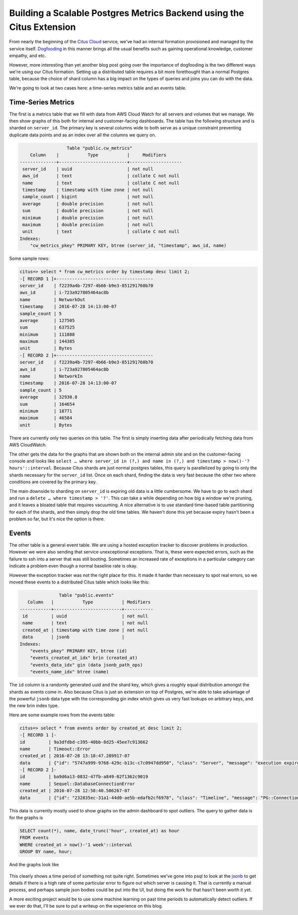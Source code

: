 Building a Scalable Postgres Metrics Backend using the Citus Extension
######################################################################

From nearly the beginning of the `Citus
Cloud <https://www.citusdata.com/product/cloud/>`__ service, we've had
an internal formation provisioned and managed by the service itself.
`Dogfooding <http://blog.launchdarkly.com/tag/dogfooding/>`__ in this
manner brings all the usual benefits such as gaining operational
knowledge, customer empathy, and etc.

However, more interesting than yet another blog post going over the
importance of dogfooding is the two different ways we're using our Citus
formation. Setting up a distributed table requires a bit more
forethought than a normal Postgres table, because the choice of shard
column has a big impact on the types of queries and joins you can do
with the data.

We're going to look at two cases here: a time-series metrics table and
an events table.

Time-Series Metrics
~~~~~~~~~~~~~~~~~~~

The first is a metrics table that we fill with data from AWS Cloud Watch
for all servers and volumes that we manage. We then show graphs of this
both for internal and customer-facing dashboards. The table has the
following structure and is sharded on ``server_id``. The primary key is
several columns wide to both serve as a unique constraint preventing
duplicate data points and as an index over all the columns we query on.

.. code:: sql

                      Table "public.cw_metrics"
        Column    |           Type           |     Modifiers
    --------------+--------------------------+--------------------
     server_id    | uuid                     | not null
     aws_id       | text                     | collate C not null
     name         | text                     | collate C not null
     timestamp    | timestamp with time zone | not null
     sample_count | bigint                   | not null
     average      | double precision         | not null
     sum          | double precision         | not null
     minimum      | double precision         | not null
     maximum      | double precision         | not null
     unit         | text                     | collate C not null
    Indexes:
        "cw_metrics_pkey" PRIMARY KEY, btree (server_id, "timestamp", aws_id, name)

Some sample rows:

.. code:: sql

    citus=> select * from cw_metrics order by timestamp desc limit 2;
    -[ RECORD 1 ]+-------------------------------------
    server_id    | f2239a4b-7297-4b66-b9e3-851291760b70
    aws_id       | i-723a927805464ac8b
    name         | NetworkOut
    timestamp    | 2016-07-28 14:13:00-07
    sample_count | 5
    average      | 127505
    sum          | 637525
    minimum      | 111888
    maximum      | 144385
    unit         | Bytes
    -[ RECORD 2 ]+-------------------------------------
    server_id    | f2239a4b-7297-4b66-b9e3-851291760b70
    aws_id       | i-723a927805464ac8b
    name         | NetworkIn
    timestamp    | 2016-07-28 14:13:00-07
    sample_count | 5
    average      | 32930.8
    sum          | 164654
    minimum      | 18771
    maximum      | 46584
    unit         | Bytes

There are currently only two queries on this table. The first is simply
inserting data after periodically fetching data from AWS CloudWatch.

The other gets the data for the graphs that are shown both on the
internal admin site and on the customer-facing console and looks like
``select … where server_id in (?,) and name in (?,) and timestamp > now()-'? hours'::interval``.
Because Citus shards are just normal postgres tables, this query is
parallelized by going to only the shards necessary for the ``server_id``
list. Once on each shard, finding the data is very fast because the
other two where conditions are covered by the primary key.

The main downside to sharding on ``server_id`` is expiring old data is a
little cumbersome. We have to go to each shard and run a
``delete … where timestamp > '?'``. This can take a while depending on
how big a window we're pruning, and it leaves a bloated table that
requires vacuuming. A nice alternative is to use standard time-based
table partitioning for each of the shards, and then simply drop the old
time tables. We haven't done this yet because expiry hasn't been a
problem so far, but it's nice the option is there.

Events
~~~~~~

The other table is a general event table. We are using a hosted
exception tracker to discover problems in production. However we were
also sending that service unexceptional exceptions. That is, these were
expected errors, such as the failure to ssh into a server that was still
booting. Sometimes an increased rate of exceptions in a particular
category can indicate a problem even though a normal baseline rate is
okay.

However the exception tracker was not the right place for this. It made
it harder than necessary to spot real errors, so we moved these events
to a distributed Citus table which looks like this:

.. code:: sql

                   Table "public.events"
       Column   |           Type           | Modifiers
    ------------+--------------------------+-----------
     id         | uuid                     | not null
     name       | text                     | not null
     created_at | timestamp with time zone | not null
     data       | jsonb                    |
    Indexes:
        "events_pkey" PRIMARY KEY, btree (id)
        "events_created_at_idx" brin (created_at)
        "events_data_idx" gin (data jsonb_path_ops)
        "events_name_idx" btree (name)

The ``id`` column is a randomly generated uuid and the shard key, which
gives a roughly equal distribution amongst the shards as events come in.
Also because Citus is just an extension on top of Postgres, we're able
to take advantage of the powerful ``jsonb`` data type with the
corresponding gin index which gives us very fast lookups on arbitrary
keys, and the new brin index type.

Here are some example rows from the events table:

.. code:: sql

    citus=> select * from events order by created_at desc limit 2;
    -[ RECORD 1 ]-
    id         | 9a3dfdbd-c395-40bb-8d25-45ee7c913662
    name       | Timeout::Error
    created_at | 2016-07-28 13:18:47.289917-07
    data       | {"id": "5747a999-9768-429c-b13c-c7c0947dd950", "class": "Server", "message": "execution expired"}
    -[ RECORD 2 ]-
    id         | ba9d6a13-0832-47fb-a849-02f1362c9019
    name       | Sequel::DatabaseConnectionError
    created_at | 2016-07-28 12:58:40.506267-07
    data       | {"id": "232835ec-31a1-44d0-ae5b-edafb2cf6978", "class": "Timeline", "message": "PG::ConnectionBad: could not connect to server: Connection refused\n\tIs the server running on host \"ec2-52-207-18-20.compute-1.amazonaws.com\" (52.207.18.20) and accepting\n\tTCP/IP connections on port 5432?\n"}

This data is currently mostly used to show graphs on the admin dashboard
to spot outliers. The query to gather data is for the graphs is

.. code:: sql

    SELECT count(*), name, date_trunc('hour', created_at) as hour
    FROM events
    WHERE created_at > now()-'1 week'::interval
    GROUP BY name, hour;

And the graphs look like

.. figure:: ../images/articles-metrics-screenshot.png

This clearly shows a time period of something not quite right. Sometimes
we've gone into psql to look at the
`jsonb <https://www.citusdata.com/blog/2016/07/14/choosing-nosql-hstore-json-jsonb/>`__
to get details if there is a high rate of some particular error to
figure out which server is causing it. That is currently a manual
process, and perhaps sample json bodies could be put into the UI, but
doing the work for that hasn't been worth it yet.

A more exciting project would be to use some machine learning on past
time periods to automatically detect outliers. If we ever do that, I'll
be sure to put a writeup on the experience on this blog.
